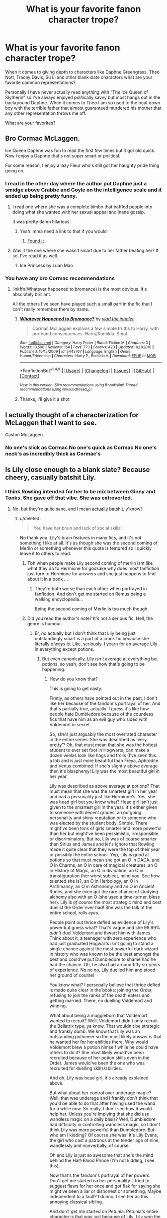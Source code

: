 #+TITLE: What is your favorite fanon character trope?

* What is your favorite fanon character trope?
:PROPERTIES:
:Author: Kingsonne
:Score: 12
:DateUnix: 1508529238.0
:DateShort: 2017-Oct-20
:FlairText: Discussion
:END:
When it comes to giving depth to characters like Daphne Greengrass, Theo Nott, Tracey Davis, Su Li and other blank slate characters what are your favorite common representations?

Personally I have never actually read anything with “The Ice Queen of Slytherin” so I've always enjoyed politically savvy but most hangs out in the background Daphne. When it comes to Theo I am so used to the beat down boy with the terrible father that almost guaranteed murdered his mother that any other representation throws me off.

What are your favorites?


** Bro Cormac McLaggen.

Ice Queen Daphne was fun to read the first few times but it got old quick. Now I enjoy a Daphne that's not super smart or political.

For some reason, I enjoy a lazy Fleur who's still got her haughty pride thing going on.
:PROPERTIES:
:Author: AutumnSouls
:Score: 22
:DateUnix: 1508532670.0
:DateShort: 2017-Oct-21
:END:

*** I read in the other day where the author put Daphne just a smidge above Crabbe and Goyle on the intelligence scale and it ended up being pretty funny.
:PROPERTIES:
:Author: ThellraAK
:Score: 13
:DateUnix: 1508543070.0
:DateShort: 2017-Oct-21
:END:

**** I read one where she was a complete bimbo that baffled people into doing what she wanted with her sexual appeal and inane gossip.

It was pretty damn hilarious.
:PROPERTIES:
:Author: Averant
:Score: 10
:DateUnix: 1508549260.0
:DateShort: 2017-Oct-21
:END:

***** Yeah Imma need a link to that if you would
:PROPERTIES:
:Author: jalkloben
:Score: 3
:DateUnix: 1508592460.0
:DateShort: 2017-Oct-21
:END:

****** [[https://www.fanfiction.net/s/5287437/1/A-Half-Blood-Prince-Indeed][Found it]]
:PROPERTIES:
:Author: Averant
:Score: 3
:DateUnix: 1508606490.0
:DateShort: 2017-Oct-21
:END:


**** Was it the one where she wasn't smart due to her father beating her? If so, I've read it as well.
:PROPERTIES:
:Author: AutumnSouls
:Score: 4
:DateUnix: 1508543926.0
:DateShort: 2017-Oct-21
:END:

***** Ice Princess by Luan Mao
:PROPERTIES:
:Author: moomoogoat
:Score: 1
:DateUnix: 1508614651.0
:DateShort: 2017-Oct-21
:END:


*** You have any bro Cormac recommendations
:PROPERTIES:
:Author: TitansInfantry
:Score: 4
:DateUnix: 1508535741.0
:DateShort: 2017-Oct-21
:END:

**** linkffn(Whatever happened to bromance) is the most obvious. It's absolutely brilliant.

All the others I've seen have played such a small part in the fic that I can't really remember them by name.
:PROPERTIES:
:Author: AutumnSouls
:Score: 9
:DateUnix: 1508536151.0
:DateShort: 2017-Oct-21
:END:

***** [[http://www.fanfiction.net/s/5445767/1/][*/Whatever Happened to Bromance?/*]] by [[https://www.fanfiction.net/u/1401424/vlad-the-inhaler][/vlad the inhaler/]]

#+begin_quote
  Cormac McLaggen explains a few simple truths to Harry, with profound consequences. Harry/Romilda. Smut.
#+end_quote

^{/Site/: [[http://www.fanfiction.net/][fanfiction.net]] *|* /Category/: Harry Potter *|* /Rated/: Fiction M *|* /Chapters/: 3 *|* /Words/: 10,596 *|* /Reviews/: 164 *|* /Favs/: 773 *|* /Follows/: 423 *|* /Updated/: 1/21/2010 *|* /Published/: 10/15/2009 *|* /id/: 5445767 *|* /Language/: English *|* /Genre/: Humor/Friendship *|* /Characters/: Harry P., Romilda V. *|* /Download/: [[http://www.ff2ebook.com/old/ffn-bot/index.php?id=5445767&source=ff&filetype=epub][EPUB]] or [[http://www.ff2ebook.com/old/ffn-bot/index.php?id=5445767&source=ff&filetype=mobi][MOBI]]}

--------------

*FanfictionBot*^{1.4.0} *|* [[[https://github.com/tusing/reddit-ffn-bot/wiki/Usage][Usage]]] | [[[https://github.com/tusing/reddit-ffn-bot/wiki/Changelog][Changelog]]] | [[[https://github.com/tusing/reddit-ffn-bot/issues/][Issues]]] | [[[https://github.com/tusing/reddit-ffn-bot/][GitHub]]] | [[[https://www.reddit.com/message/compose?to=tusing][Contact]]]

^{/New in this version: Slim recommendations using/ ffnbot!slim! /Thread recommendations using/ linksub(thread_id)!}
:PROPERTIES:
:Author: FanfictionBot
:Score: 4
:DateUnix: 1508536169.0
:DateShort: 2017-Oct-21
:END:


***** Thanks, I'll give it a shot
:PROPERTIES:
:Author: TitansInfantry
:Score: 3
:DateUnix: 1508536317.0
:DateShort: 2017-Oct-21
:END:


** I actually thought of a characterization for McLaggen that I want to see.

Gaston McLaggen.
:PROPERTIES:
:Author: Jahoan
:Score: 16
:DateUnix: 1508564684.0
:DateShort: 2017-Oct-21
:END:

*** No one's slick as Cormac No one's quick as Cormac No one's neck's as incredibly thick as Cormac's
:PROPERTIES:
:Author: The_Truthkeeper
:Score: 7
:DateUnix: 1508661042.0
:DateShort: 2017-Oct-22
:END:


** Is Lily close enough to a blank slate? Because cheery, casually batshit Lily.
:PROPERTIES:
:Author: vaiire
:Score: 11
:DateUnix: 1508559187.0
:DateShort: 2017-Oct-21
:END:

*** I think Rowling intended for her to be mix between Ginny and Tonks. She gave off that vibe. She was extroverted.
:PROPERTIES:
:Score: 3
:DateUnix: 1508611996.0
:DateShort: 2017-Oct-21
:END:

**** No, but they're quite sane, and I mean [[https://www.fanfiction.net/s/7796463/1/AntiHyphen][actually batshit,]] y'know?
:PROPERTIES:
:Author: vaiire
:Score: 0
:DateUnix: 1508612356.0
:DateShort: 2017-Oct-21
:END:

***** u/deleted:
#+begin_quote
  'You have her brain and lack of social skills'.
#+end_quote

No thank you. Lily's brain features in many fics, and it's not something I like at all. It's as though she was the second coming of Merlin or something whenever this quote is featured so I quickly leave it to others to read.
:PROPERTIES:
:Score: 0
:DateUnix: 1508614049.0
:DateShort: 2017-Oct-21
:END:

****** Tbh when people make Lily second coming of merlin isnt like what they do to Hermione for godsake why does most fanfiction just turn to Hermione for answers and she just happens to find about it in a book ...
:PROPERTIES:
:Author: kamacho2000
:Score: 1
:DateUnix: 1508683361.0
:DateShort: 2017-Oct-22
:END:

******* They're both worse than each other when portrayed in fanfiction. And don't get me started on Remus being a walking encyclopedia...

Being the second coming of Merlin is too much though.
:PROPERTIES:
:Score: 1
:DateUnix: 1508686386.0
:DateShort: 2017-Oct-22
:END:


****** Did you read the author's note? It's not a serious fic. Hell, the genre is humour.
:PROPERTIES:
:Author: vaiire
:Score: 0
:DateUnix: 1508614220.0
:DateShort: 2017-Oct-21
:END:

******* Er, /no/ actually but I don't think that Lily being just outstandingly smart is a part of a crack fic because she literally /always is/. Like, seriously. I yearn for an average Lily in everything except potions.
:PROPERTIES:
:Score: 0
:DateUnix: 1508614891.0
:DateShort: 2017-Oct-21
:END:

******** But even canonically, Lily /isn't/ average at everything but potions, so yeah, don't see how that's going to be happening.
:PROPERTIES:
:Author: vaiire
:Score: 0
:DateUnix: 1508615869.0
:DateShort: 2017-Oct-21
:END:

********* How do you know that?

This is going to get nasty.

Firstly, as others have pointed out in the past, I don't like her because of the fandom's portrayal of her. And that's partially true, actually. I guess it's like how people hate Dumbledore because of the countless fics that have him as an evil guy who sided with Voldemort in secret.

So, she's just arguably the most overrated character in the entire series. She was described as 'very pretty'? Oh, that must mean that she was the hottest student to ever set foot in Hogwarts, can make a dozen veelas look like hags and trolls (I've seen this...a lot) and is just more beautiful than Freya, Aphrodite and Venus combined. If she's slightly above average then it's blasphemy! Lily was the most beautiful girl in her year.

Lily was described as above average at potions? That must mean that she was the smartest girl in her year and had a personality just like Hermione's. Yes, she was head girl but you know what? Head girl isn't just given to the smartest girl in the year. It's either given to someone with decent grades, an outgoing personality and shiny reputation or to someone who was elected by the student body. Simple. There might've been tons of girls smarter and more powerful than her but might've been pessimistic, irresponsible or discriminatory. But no, Lily was of course smarter than Sirius and James and let's ignore that Rowling made it quite clear that they were the top of their year or possibly the entire school. Yep, Lily is good at potions so that must mean she got an O in DADA, and O in Charms, an O in care of magical creatures, an O in History of Magic, an O in divination, an O in transfiguration (her worst subject, mind you. See how talented she is?, an O in Herbology, an O in Arithmancy, an O in Astronomy and an O in Ancient Runes, and she even got the rare chance of studying alchemy also with an O (she used a time-turner, bless her). Lily is /of course/ the most strategic mind and best duelist the Order ever had! She was the talk of the entire school, /rolls eyes/.

People point out thrice defied as evidence of Lily's power but guess what? That's vague and she 99.99% /didn't/ duel Voldemort and thwart him with James. Think about it, a teenager with zero experience who had just graduated Hogwarts isn't going to stand a single chance against the most powerful dark wizard in history who was known to be the best amongst the best and could've put Dumbledore to shame had he had the chance. Oh, he also had around fifty six years of experience. No no no, Lily duelled him and stood her ground of course!

You know what? I personally believe that thrice defied is made quite clear in the books: joining the Order, refusing to join the ranks of the death eaters and getting married. There, no duelling Voldemort and winning.

What about being a muggleborn that Voldemort wanted to recruit? Well, Voldemort didn't only recruit the Bellatrix type, ya know. That wouldn't be strategic and frankly dumb. We know that Lily was an outstanding potioneer so the most likely answer is that he wanted her for her abilities there. Why would Voldemort brew a potion himself while he could have others to do it? She most likely would've been recruited because of her potion skills even in the Order. James would've been the one who was recruited for duelling skills/abilities.

And oh, Lily was head girl, it's already explained above.

But what about her control over underage magic? Well, that was underage and I frankly don't think that you'd be able to do that after having used the wand for a while now. So really, I don't see how it would help her. Unless you're implying that she did use wandless magic on a daily basis? Well, Dumbledore had difficulty in controlling wandless magic, so I don't think Lily was more powerful than Dumbledore. But who am I kidding? Of course she was! It's Lily Evans, the girl who cast a patronus at the tender age of nine, wandlessly and nonverbally, of course.

Oh and Lily is just so awesome that she's the mind behind the Half-Blood Prince (I'm not kidding, I see this).

Now that's the fandom's portrayal of her powers. Don't get me started on her personality. I tried to suggest flaws for her once and got flak for saying she might've been a liar or dishonest or something. Maybe independent to a fault? I dunno, I see her as this annoying classical sibling.

And don't get me started on Petunia. Petunia's entire character is that way just because of Lily. Lily won the genetic lottery. Beautiful? Check. Smart? Check. Magical? /Check/. She also had a very pleasant personality and lots of friends. Petunia? She was horse-faced, ugly, not particularly intelligent and muggle. Imagine that Hogwarts was real and one of your siblings was magical while you weren't. How would you feel? I honestly feel sorry for Petunia in that aspect. She didn't have multiple friends and she had a very unpleasant personality. But my sympathy ends with her treatment of Harry. Nope, inexcusable but a bit understandable.

Don't get me started on her name! Lilies represent grace, beauty, love, devotion, trust, hope, innocence and purity while Petunias represent bitterness, resentment and anger. That's so unfair! Not just because of the names but Mr and Mrs Evans fawned over Lily a lot and she was clearly the favoured child. Petunia must've felt pretty neglected when it came to Lily. Just having a sibling who's magical and you're not. All the fairytales you must've heard your entire life are suddenly true and you're not part of them. Not cool at all.

Also, Lily has red hair and green eyes: the sign of a witch in the Salem Witch Hunts. Yeah, I think it's pretty obvious that it translates into being the ideal witch or something. Not only does she have the pleasure of having one of the rarest hair-eye combos in the world but it's also a symbol of how unique she was.

I wouldn't be surprised if her pet at Hogwarts was a black cat with green eyes called Hecate or something to just show how she was the idealistic witch even though she was muggleborn. Bonus points if her original patronus was a unicorn (which, given her canon personality, isn't far from the truth. My friend loves to look at this kind of stuff for all characters and pointed it out to me. I would've been happy not knowing that).

Also, she was the only person to stand up to Sirius and James when they attacked Snape. Like that was a school of *one thousand people*. One thousand. Are you telling me that Lily was the only person who was decent in her year or something? It wouldn't have been hard at all if Rowling added that a few people tried to interfere but Lily was the fastest or something. Anything to suggest that she wasn't the perfect person would've been okay by me.

Besides, I really want to know how having flaws would make Lily less selfless or not good enough to sacrifice herself for her child. I mean, Molly, Narcissa, Mrs Crouch, Tonks and even that random woman in DH all had flaws but did that make them less selfless or less magnificent as mothers? /No/, in fact, it made them all the more selfless because they had these flaws. Mrs Crouch is such an overlooked character, Narcissa and underrated one and that one in DH who died for her kids almost forgotten in favour of Lily.

I see it this way: You have two characters, one of them is ever-so-perfect and brave and selfless and literally has nothing wrong with them and the other is selfish, self-righteous, cold and aloft. If the first person sacrificed themselves for someone it wouldn't be that surprising although not at all cowardly or something. Still brave but expected and unremarkable. Nothing to sway you. But if the second one had sacrificed themselves then that would make you surprised and you'd feel something. You'd feel that their sacrifice is braver when you compare the act to the person themselves. It strangely seems to be more remarkable and heroic than the first although both are of course brave. So Lily being the perfect mother who made the perfect sacrifice honestly never swayed me at all. Narcissa'a makes me feel emotion, Molly's love makes me admire her, Mrs Crouch's love is amazing and all these women have flaws. They're human. They're relatable. Lily is 1D, she's almost a symbol instead of a character.

So I think having flaws wouldn't detract from her sacrifice but add more to it. I'd feel something towards her just as James. James was made out to be perfect and stuff and I found him boring but when his flaws were revealed I felt he was at least 2D now. He is now actually relatable and as close as human as you can get. Suddenly his death made me more emotional.

Lily is honestly so perfect and even though she's dead and people don't say bad stuff about dead martyrs to their orphaned kids (see? she /can't/ be perfect. People sugarcoat stuff about dead people) she did need flaws to be a truly remarkable mother like Molly or Narcissa (this doesn't sound right at all. It's as though I',m saying that some mothers are worth more than others or that Lily was a bad person of sorts. I don't know how to say it). I guess for me to feel she was a mother who faced hardships would make me think she's braver when you compare the act to her.

And from what we know about her in canon, I don't think I'd like her as a person even as 3D. She was this manic pixie dream girl and sort of like a mixture between Ginny and Tonks (both of whom are characters I don't hold any real emotion for). She was most likely [[https://www.16personalities.com/esfj-personality][this person]] or [[https://www.16personalities.com/enfp-personality][this one]] and they both stress me out like mad.

I sound really petty and I'm awfully sorry.
:PROPERTIES:
:Score: 0
:DateUnix: 1508615931.0
:DateShort: 2017-Oct-21
:END:

********** I will not lie, I read ¾ of what you wrote.

I have to agree with the Petunia points: I feel bad for Petunia up until she treats Harry like shit. I think it's canon that Lily didn't want the relationship she had with Petunia. And it's definitely canon that they were close before she went to Hogwarts, so Petunia is a bitch but if it was me I might be a bitch too. I probably wouldn't marry Dursley of all people or let my life be miserable because of it. But, I still get Petunia's jealousy.

I must say I read a lot of fics where she's /not/ top of the class in everything but Charms and Potions, which were her two top subjects. Most of the time she's serious about her studies, and yes she does become Head Girl, but she's not normally a goody-too shoes.

There are loads of fics out there like that, but I think that's laziness. People make her Hermione, essentially, and that's not who she is canonically. She has a lot of spirit, and I think a lot of people also make her this Ginny hybrid-- but she was friends with Severus Snape for 5 years. I think her true character is wildly unexplored because we know so little about her. Remus, Sirius, and Snape are the only people who interact with Harry and knew his parents as same-age friends. Remus and Sirius knew his father best, and so we know James' personality a lot better. Snape only divulged that he knew James to Harry for 6 ¾ books, so again, our major impressions of Jily was James. Slughorn knew Lily as a teacher and she was his star pupil. Petunia knew Lily as a sister and she loathed her (though I truly believe Petunia buried her guilt until she truly realised her nephew was possible going to have the same fate as Lily). And Snape only reveals the true memories of Lily as he's dying.

We know very little about her, and so I think your assessment of her is unfair, but I think your assessment of FF authors writing of her is fair. She's not some weird mix of Hermione/Ginny (which I think is more accurate than Ginny/Tonks), she's someone else. And I'm sure JK has a much better idea of who that person is.

If anything in the scenes where we see corporeal Lily, she's quite subdued and her love for Harry is what is so important. Lily could love like only a mother can. She didn't like injustice and bullies (which is why she doesn't like James growing up). She was talented at Charms and Potions (one of which Harry inherits). She loved her sister and lost her. She was smart to a degree. And she was clearly proven to be a good fit for Head Girl, so she was responsible. But that's really all we know.

On the lake scene post-OWLs- one thing that strikes me is that it would have probably been just fifth years by the lake. They'd come out of an exam and that's why they were milling about. James and Sirius also decide to start picking on Snape, who is still Lily's friend. We have no idea if she would have reacted this way had it been anyone else (she was probably sick of them picking on each other) and we have no idea if: 1. There were any other Slytherins about to step in for Snape. 2. Anyone else would have stepped in outside of Slytherin house anyway. Tensions would have been starting to escalate around this time at the very least with the war going on. We already know Snape was hanging out with some eventual-Death Eaters. Not many people would be sympathetic to a Slytherin.

Anywho, enjoyed reading what you had to say!
:PROPERTIES:
:Author: aridnie
:Score: 2
:DateUnix: 1508965002.0
:DateShort: 2017-Oct-26
:END:

*********** I'm glad you enjoyed it! =)

My friend read my 'novel' as she likes to say and she told me it's as though I'm saying Lily was as stupid ass bitch who didnt know how to do anything on her own. I've started wondering if the implications were true but I don't see it and I don't think that's true at all! I think she was talented but not too talented. Like, I think she'd only have one or two 'O's and the rest is 'A's verging on 'E's and 'E's verging on 'A's.

I don't hate Lily in canon. I hate the portrayal of her. That's it. So I see her as this bubbly social butterfly who only truly put hard work in the subjects she likes and naturally excels at. Which is definitely Potions and most likely charms as well because her wand was good for charms.

What I want to know is how she's always the top in charms. Like, she might've had competition in that subject. You know what I mean? Why can't another girl or boy for that matter (Sirius and James? Hello?) be better than her at it? What bugs me is that a lot of people deny that possibility. It's as though it's set in stone or something. She did have hard competition in Potions (Sirius, James, and Snape) and as for charms most likely Sirius for competition at it among unnamed people.

There are fanfictions that have her as only the top at Charms and potions but the overwhelming majority in my opinion are ones who have her as the top of her year. I don't want to mention names but you know what I mean. Leave space for other people. Someone might've been the Prince or Princess of Enchanters and it doesn't have to be Lily. Sirius, James, Remus, Lily's two beat friends, Peter and Snape were not the only ones in that year. There are people we didn't know and they might've been smarter so it's unfair to make Lily the prettiest,, smartest, most powerful and talented, etc. while the others are just names. For all we might know they might've been competing with Sirius and James for the top spot.

To make my point clearer you have Lily's two best friends (let's assume that they're Alice and Marlene as nearly everyone likes to make). Given the little information we know about Alice in canon and how old she would've been had she been with Lily until she was an Aurora then she would've been much much /much/ smarter than Lily. But you typically have Lily's two best friends: the smart one (who's not smarter than Lily) and the dumb one (who needs up with Sirius. Let's call her Marlene McKinnon).

As for her personality, I based it off the beginning of /The Prince's Tale/ and Slughorn's descriptions of her, which were: cheeky, very funny, very brave, bright, vivacious. Cheeky, funny and vivacious made me immediately think of Ginny and Tonks, not Hermione. There's more than enough evidence that she wasn't like Hermione or Annabeth Chase as another example. People who make her like Hermione just so I can like her strike me as very lazy because smart muggleborn doesn't /not/ equal Hermione.

I see her as not the studious, bookish bookworm and know-it-all Lily in fanon but I think she extroverted and hippie (she /did/ live in the 1970s after all) who'd much rather party and hang out with friends than read a book. Carefree and chill. A daredevil who'd rather live in the moment but also stealthy, a smooth liar and sort of manipulative.

So she strikes me as ENFP (I said that this personality gets on my nerves but my best friend is that and she does get on my nerves).

Another factor is how Sirius and James were always described as the very top of their year (and possibly the entire school) but people reduce them to nothing but flirtatious assholes who couldn't tell left from right without Remus by their side to guide them. Like, Remus was bookish but bookish does not immediately mean the smartest. My two friends are the top of the class and the bookish one isn't the smartest. So wiping off Sirius and James's talent just to make Lily the top and seem smarter and more talented and powerful is going to set me off in a fury.

Many people hate Slytherin (Harry) but Harry would've stepped in for a Slytherin even if he doesn't like him because he hates the entire house in general. It's called decency. Unless what Mulciber did to Mary Macdonald was too extreme that it immediately made Snape and Avery ridiculously unpopular.

I don't see how I was unfair to Lily in canon? Can you please elaborate? It's not like being recruited for potions is a bad thing because killing someone with poison in their cup is much neater than stabbing them in the back. And the thrice defied, well, I looked at the events in canon and found them right under my nose and it's not like I said that James duelled Voldemort and won while Lily stood drooling on the sidelines. Because how could two newly graduated seventh years stand a chance against the most powerful dark wizard in history? /Dumbledore/ could barely hold him off. And Head girl, well, it's /not/ just given to good grades.

I'm sorry if I was rude.
:PROPERTIES:
:Score: 1
:DateUnix: 1509017311.0
:DateShort: 2017-Oct-26
:END:

************ Hey no! You weren't rude at all. Sorry, I think maybe I was getting messed up a bit in my response to be honest (it really was a novel length response!).

I do have to say that I think people's opinions of characters gets warped because of FF (/cough/cough* Ron Weasley /cough/) so that was partly what my argument was.

I 100% agree with you. My impression of Lily is exactly what you said from canon: she was funny, brave, bright in both ways. We do know she was very gifted in potions, unless it was all down to Severus helping her (which we have no idea and she probably stayed brilliant at it after they stopped being friends). The Charms brilliance comes from the goldfish story, if I'm not mistaken. She gave Slughorn a goldfish at some point before she graduated and when she died it had vanished. Now that I'm retelling it, was it only in the movies? Also edit: wouldn't that have been Transfiguration? Huh... I need to figure out where this Charms myth comes from. /end edit It really moved me and I've always thought of it as canon.

But that doesn't even mean to me that she was top in that class anyway. We really understand her as a gifted student, first through Remus and then through Slughorn. She was Slughorn's favorite student, potentially of all time. Which, I also think says a lot about her character-- what kind of student is going to be Slughorn's favorite? A demur muggle-born bookworm? I don't think so! A powerful, vivacious, personality-full, charming girl? Yes, I think so. So I agree, I think her true personality was a lot more like Ginny (throwing Tonks in the mix too... I find Tonks a bit too much in one direction with her cheer) than the Hermione comparisons. Which, is what I was trying to say when I said she tends to be molded into people's minds as Ginny/Hermione. That is what I find exceptionally lazy and turns me off of a lot of Marauder fics. Why is she so damn like Hermione so often? Bossy, bookworm, with a less friendly dynamic with the Marauders than Hermione had with Fred/George. She's definitely not this goody-good "enchantress" as you say people like to laud her as. And why does there even have to be so much black and white with Hogwarts on who is top of the class anyway? More than one person can get an O or an EE on their OWLs! She can get two O's, maybe an EE with Charms or not. And the rest be a mix of EE's and A's. It's so frustrating how perfect characters need to be revered as! So no debate there.

James and Sirius were tops in the class in pretty much everything, this is canon. They were brilliant wizards and nothing fans can do to take that away. Sometimes I think it's easier for people to compare them to Fred and George, who were "wasting" their talents in some way. But, the talent they show-off is less overall. What Fred and George really seem to possess is a lot of talent in /potions/ which I can talk about how had Snape not been potion master, perhaps they would have honed those talents for hours. But, James and Sirius are regarded as truly brilliant wizards. Even after years in Azkaban (perhaps this isn't the best example, because she was too), Sirius was able to duel Bellatrix and the DEs at the Ministry with extreme competence. And Bellatrix and co. were a) shooting to kill and b) had been broken out of Azkaban and were probably training somewhere - unlike Sirius who would want to take down his opponent and also was locked up in caves/Grimauld Place for the two-three years he'd been free. So, again- no disagreement. James and Sirius are massively underlooked wizards in most FF. And Lily's (and Remus's) talents tend to get inflated by taking away some of theirs.

I'm shady on the whole thrice-defied thing. I think it can be a very general rule- you needed a couple that was on the side of Dumbledore (so preferably Order) and who was having a child at the end of July. That's literally Neville and Harry- that's it. Not many couples in the OotP at this time, I'd presume, and even fewer who were young and having babies at a time like this. We know what Voldemort's decision in choosing Lily and James was- their son would be a half-blood just like him. And there's little evidence to suggest he wasn't just going to kill Neville afterwards (clearly Bellatrix and co. knew about them and attacked them post-Halloween). He targeted the Potters for sure more openly, but knowing Voldemort, he probably would 'kill the spare' just in case. So I definitely don't follow any BS that somehow Lily or James for that matter somehow fought or even rejected Voldemort's advances.

So the one canon bit, I guess I disagree with you about: I think I was trying to say why her sticking up for Snape post-exams, was less about her being a righteous good person over everyone else and way more to do with Slytherin's rep/war tensions/Snape's general unfriendliness and the fact that Lily was still friends with him so she was probably the first person who did anything on instinct. (Literally the whole series is in HP's POV... there could've been a mob coming to save Snape and we wouldn't have known). I have never seen it about her being this incredibly moral defender- she was just protecting her friend against people who did /canonically/ bully him. I mean, what, a few weeks later didn't Sirius send Snape to the Whomping Willow? So that never proved that's how she always acted or that she was a goody-goody like everyone else portrays her as. We have no idea if that's how she always treated James or that's how Snape and the Marauders always interacted. Heck, we know Snape pulled a lot of shit on them as well. And it was known that Snape was hanging out with potential Death Eaters- it was common knowledge. Nobody but McGonagall stopped Moody from bouncing Malfoy all over the courtyard! He wasn't even a proven Death Eaters son yet! So it's not surprising to me that's how the student body reacted- whereas Lily would never want to see her friend humiliated like that. That's just a friend thing to me... not a hello look I'm Lily Evans the Righteous Warrior!

I'm not sure why I thought you were being unfair to canon Lily, maybe I thought you just didn't like her because of how she comes off in FF? Not sure! I agree about Head Girl and all that stuff. Honestly, don't disagree with you on anything to be fair! I think this response is a lot clearer than the last one to me (I'm also now reading it on my computer instead of my phone!) Hope everything is coming across as friendly as I mean it :)
:PROPERTIES:
:Author: aridnie
:Score: 2
:DateUnix: 1509030843.0
:DateShort: 2017-Oct-26
:END:

************* People's perceptions of characters do get messed up because of fan fiction, sadly. I, for one, ADORE Ron Weasley and Albus Dumbledore but the number of fanfictions that bash them is ridiculous. At first know /why/ you actually hate the character and bash them for their canon personality and not the personality you gave them. I actually made an entire post about Ron bashing. He's one of my favourites and it's such a shame he's so misunderstood! =(

I too never understand how Hermione!Lily is supposed to be Slughorn's favourite student as you said. She was so bubbly and full of life. Like this ball of sunshine that gets noticed whenever she enters a room because of her smile or laugh. She strikes me as eccentric too and the type that forbids you to step on flowers because 'You'll hurt their feelings!'. These people do get on my nerves but they're the bed of friends, honestly. Snape may have helped her at potions (but ONLY at the beginning of first year!). I have this head canon that he helped her slightly at first but then she quickly picked up and became better than him at potions. I always thought people loved her and got so teary-eyed when thinking of her is that because she was this happy ball of sun chine like Tonks and her life was just snuffed out of her. I'd

The fish thing was in the movies but I honestly don't count movies as canon since I never liked them that much. I think it's Transfiguration, not charms like you said. But the tale made me tear up! Her wand was good for charms Ollivander said so that might've been a hint of her special subjects. Although I don't believe that having a wand good for something automatically means that you're good at it. I always thought that when a wand is good for a particular subject that means that you're not particularly good at it and your wand - who's supposed to be your friend by now - helps you. It seems cuter in my eyes.

You know, I never gave much thought to Fred and George (both of whom are still alive, by the way!) so thanks for pointing out their expertise at potions. It fits! I honestly think that Fred and George had it right: Use your talents for something you think is worthwhile! That's better and you much more fun out of it and as Hermione pointed out, they used some extremely advanced magic. I honestly love Fred and George along with Sirius and James.

Sirius! I spend the majority of my time fangirling over him (and Fin nick Odair). He's my favourite character and I don't think he was whiny or anything like that. Sort of why I don't like the Wolfstar ship - he's always a whiny boy who can't read without Remus by his side and the ship is always happy and fluffy because people gloss over Sirius and Remus's canon personalities and relationships. It was much more than that if it was canon (which I find unlikely). I'll defend Sirius until there's nothing left to defend. I agree with you 110% on Lily and Remus's powers getting inflated, come to think of it.

I guess I overthought SWM's events. You're right, I guess.

=D
:PROPERTIES:
:Score: 1
:DateUnix: 1509183114.0
:DateShort: 2017-Oct-28
:END:


********** Okay, I'll go through your points one by one, if you insist.

On appearances -- every even slightly canonically mildly attractive girl has been described as the most beautiful girl here, there, or anywhere in fanon. Take Hermione, Pansy, and Daphne as examples. In canon? Hermione's bucktoothed, frizzy-haired, and all that rot, but in fanon, she's a shining goddess. Pansy is utterly gorgeous in fanon, despite canonically being pug-nosed & etc. Daphne, who's basically a blank slate, is the hottest ice queen ever of Slytherin. It's not just Lily.

Okay, but no, there's no way that personality's the defining trait, because -- well, Percy Weasley, really? You think he's not pessimistic and doesn't judge pretty damn hard? So there's no outgoing personality there, and he's not well-liked by students, so a mediocre reputation. And then there's James Potter -- sure, he could have matured later on, but irresponsible? Yep. Discriminatory? Yep. Probably pretty damn smart? Yep, so he's the head boy.

I doubt there's anything like elections -- you can't make them inter-house, because that would be unfair, but you can't do them throughout the whole school, because you'd never ever end up with a Gryffindor or Slytherin head girl or boy (neither house would vote for the other with canon's house grudges), and Hufflepuff is laughed at so probably not them either, so you'd just wind up with Ravenclaw head girls and head boys. Just loads and loads of Ravenclaws.

So yeah, is Lily going to get a bunch of Os? Yeah. Is she going to get all Os? Maybe not -- I still think she'd get quite a bit -- but fanon exaggerates everything, so once again -- this /isn't a Lily-specific problem/.

Thrice defied actually /is/ evidence of her power. Otherwise, how many petty things do you think other people have done that would have defied Voldemort? Say you're a healer at St. Mungos, and you keep on healing his victims. You've saved 3 of them. Congratulations -- now you've defied him 3 times!

So does indirect defiance count? No, I really don't think indirect defiance to that extent -- joining the Order, refusing to join, & getting married -- counts. Loads of people joined the Order. So they'd probably have to actually fight it out with him.

Briefly, I'm going to go over the name thing. Plenty of Rowling's names are like that. Sirius Black is named after the dog star, and he's loyal to a fault -- he spends years in a hellish prison because of a mistake, and when he's back, he still just wants the best for Harry. Dumbledore makes a mistake, doesn't bother to give him a trial because war, and he still joins the Order after he's out. Remus Lupin is a werewolf, and his name is almost literally wolf wolf. His parents couldn't have predicted that he'd be bitten, could they? When Hogwarts is invaded, Pansy is a pansy, and tries to give up Harry. Tom Riddle is a bit of a riddle -- we know he's evil, but then most people don't, and it takes a bit to figure out who Voldemort really is. He wants to be immortal, so his chosen name is 'flight from death'.

I really think you're trying to downplay Lily a bit too hard. I'll reply again with the points I haven't gone through later, since I'm multitasking.
:PROPERTIES:
:Author: vaiire
:Score: 2
:DateUnix: 1508619178.0
:DateShort: 2017-Oct-22
:END:

*********** I really feel hat when it comes to Lily in the fandom that it's a very soft topic. As I said, and that's my opinion, I feel she's overrated. Thrice defied /is/ vague and never specified. Even Rowling herself said that she coubts defying as arresting one of his henchmen and I did point out the thrice defied in canon and I don't know how to make it any clearer than that.

When it comes to looks I agree that almost every female is described as too pretty than in canon but forgive me when I say that Lily is a bit too overrated when she's the prettiest, smartest, kindest, mos skilled and talented and the most perfect girl in her year. That's too much. Why can't other girls be smarter than her? Why can't other girls be more skilled or talented? Why can't others be prettier? Really, no reason other than to glorify Lily more than she is already glorified in canon.

I only compared the etymology of her name to Petunia's. I would have had no problem if her sister at least was a decent person like Lily.

As for the Head position, I should have said being discriminatory against muggleborn s and half bloods and the such. The 'classical' Slytherin (ugh). We don't actually know if Percy was popular amongst the students of his year since we only see him through Harry's biased eyes. He did have good leadership abilities and could be very charming when he wanted to. We judge Percy because of him leaving his family in the alter books but he doesn't seem like a pessimist. I bit too strict, yes but not a pessimist.

Lily's grades strike me as a bit like Harry's except switch the O to potions and the E to DADA. Granted, they're just opinions and interpretations and that's how /I/ interpret it.

When it comes to the prophecy I think a lot of couples defied him thrice and that was the difficult part to figure out in the prophecy had being born at the end of July not been mentioned.

I don't think I'm downplaying her too much because there's no real evidence that she was the smartest in her year or smarter than Sirius and James for that matter. I guess what bothers me is how Sirius and James get downplayed in /favor of Lily/ while there's no evidence that she was better than them at anything.
:PROPERTIES:
:Score: 0
:DateUnix: 1508673221.0
:DateShort: 2017-Oct-22
:END:

************ Why would Lily's grades be like Harry's? Lily grew up the favoured child in a (decently healthy) household, and was probably encouraged to work hard by her parents. Yes, innate intelligence, personality, and your own determination matters, but you can't say growing environment has no effect on academic success; remember that Hermione, while very driven and all that, probably had at least some parental pressure in regards to working hard, because her parents were dentists. Different environments will breed different study habits.

Harry, on the other hand, grew up neglected or abused, depending on your standards, and definitely deprived of food; the Dursleys coddled Dudley and probably wouldn't care about nurturing him in academics. He was basically pushed down and told that he was a freak, all the time, and nobody ever helped him. He couldn't even really help himself out of the situation, because Dumbledore put him there, and Figg didn't really care. Does that seem like a healthy environment that would encourage learning? Even when he gets to Hogwarts, he befriends Ron first, who is patently lazy, so he has no real need or want to excel. We only see him doing good in defense because he needs it to survive, but really, if he didn't need to defend himself from disasters every year, he probably wouldn't have bothered so much (I mean, Harry is just about never proactive, unless he's actually forced to be so). So yeah, comparing a kid from an abusive household to someone from a healthy, normal household isn't exactly fair.

Like I said, it Petunia is named Petunia because she's a petty, awful character. That's it. Because Lily is nice, her name is Lily; because Petunia isn't, her name is Petunia. Because Sirius is loyal and a good friend, his name is Sirius; because Remus Lupin is a werewolf, his name is 'wolf wolf'. You can't say that you don't see the trend.

Once again, thrice defied is vague, but then tell me how St. Mungos healers aren't all prophecy targets if it's that sort of vague defiance. You can't explain that away. If Voldemort tried to kill someone, and they even tried -- not necessarily succeeded at it -- to save that person, then they would be defying Voldemort's wishes.

#+begin_quote
  I say that Lily is a bit too overrated when she's the prettiest, smartest, kindest, mos skilled and talented and the most perfect girl in her year.
#+end_quote

And as I said, that sort of wank has been done over every character. Hermione is beautiful, omniscient, and super skilled and powerful and helps everyone. Daphne is cold, but it's fine 'cos she's hot, and she's super kind when you get close to her and also smart and pretty and skilled and secretly the best witch of Slytherin (and Hogwarts, she just doesn't want to show it). Etc., etc., etc.

If Percy was so memorable, Crouch wouldn't have kept calling him Weatherby. And on discrimination -- who knows? Wouldn't it actually be more /likely/ (at least pre-Dumbledore for Headmaster) that a headboy/girl would favour purebloods, because they hold most of the power in society? Until Dumbledore, I doubt anyone cared all too much.

And is hatred against certain houses not still discrimination? If Head Boy is supposed to be going to an outstanding student that is generally good, etc., then I don't see how James Potter -- bully that probably got loads of detentions, guy with decently violent pranks, and all that rot -- would have gotten it. So tell me -- how are you going to justify /James Potter/ as /Head Boy/, other than pure Gryffindor favouritism, if it's not just grades-based?

Anyway, if you want to talk about judging through biased eyes, what about the fact that we get a lot of info on Lily via Snape (who is utterly possessed with her), or people that liked her and are therefore willing to paint a prettier portrait of her, especially when talking to a poor orphan boy that is also a national hero?
:PROPERTIES:
:Author: vaiire
:Score: 2
:DateUnix: 1508700162.0
:DateShort: 2017-Oct-22
:END:

************* Oh my god, thrice defied is still vague and /yes/, the healers at St Mungo's /would've/ been counted as thrice defied had that little extra detail about Harry and Neville not been mentioned. My point is that Lily is an overrated character.

You don't see why Lily would have the same grades as Harry? Well, you remember in the first book when Harry said that he used to get full marks/nearly full marks but Vernon and Petunia /forced him to bring lower than Dudley/, right? The common misconception about Harry being stupid is annoying and his portrayal in fanfiction as this super intelligent guy is frustrating. Harry was smart but he was just reckless.

Most of his grades were 'E's. Tell me that /that/ isn't above average. /It is/. Think about it, Harry had lots of pressure on his head: the DA, occlumency, the visions from Voldemort, Umbridge herself and OWLs. But he still did get mostly E's and an O. Just because Hermione gets 'O's n every single subject except one doesn't mean that Harry is stupid. He's just overshadowed. Every person should know this by now, Hermione was a special case. She spends her free time either knitting or studying.

I should've said that discrimination as in the real world one: like racial or religious or blood supremacy. Not the sllybhouse rivalries. We know that James was extremely popular, cool and loved by almost all. We only have Lily's word that he was a bully an I think his relationship with Snape was more of a rivalry since he used levicorpus on Snape and where would he have learned it had Snape not used it on him? Please.

Percy /was/ memorable. The problem is with Crouch himself. He was the head of a department and arrogant. Really, put yourself in Crouch's shoes. He's an arrogant man with lots of pressure on his head so any new employee he's going to dismiss because oh he's just sooooooo important. Ugh.

I do know the etymology of the names, thank you very much. I said in my ploriginal post that Petunia's character is just a product of Lily being the classical younger sibling that is just oh-so-perfect. I /do/ notice the patterns. There's also Fenrir Greyback, Narcissa (do you see me complaining about her name? No), McGonagall, Hagrid, Regulus, Bellatrix, Dumbledore and Trelawney among countless others. My complaint is that Petunia could've been so much more but she wasn't.

I already said that I do know about that sort of stuff being applied to nearly every character (except poor Ron 😢) but Lily is just a bit too much. Being the second coming of Merlin and the best at everything. She doesn't even have rivals! At least Hermione, Daphne and Susan do sometimes have competition in class but really, Lily doesn't. That's what a I don't like: she doesn't have rivalry and *Sirius and James are reduced to idiots who can't tell left from right just so that Lily could seem smarter, etc.* I should also probably say that I read Marauder era fanfiction more than the era of the Harry.

Your last point, again I already mentioned it before. She's being seen through rose colored glasses and everyone will exaggerate everything about her. That's why I think she's overrated.
:PROPERTIES:
:Score: 1
:DateUnix: 1508701715.0
:DateShort: 2017-Oct-22
:END:

************** Is it that hard to imagine that a healer (or a former healer) could be pregnant at that time? It doesn't even specifically mention Neville or Harry. It could be /anyone/ defying him that had a son around that time. "Born as the seventh month dies" doesn't even have to be the last day; it's so vague it could just mean near the end of July. Well, anyway.

Look, did I say anywhere that Harry is stupid? I said that Harry is /unmotivated/, which is different. Smart kids can be unmotivated. Some parents make their kids work harder than others -- and sometimes it fails, but when it succeeds, they have a better work ethic. If Harry grows up learning to hide his academic talents, and then just coasts along on what he has and doesn't actually /apply/ himself, he's not going to get as good as he could. It's like an 80-90% versus a 90-100%, to compare it to our grading systems; sure, you can coast by and get 80s, but if you apply yourself like Hermione, you can get 90s-100s (Os). But /Harry doesn't have/ any chance at an ingrained work ethic for that sort of thing, so he coasts along. Hermione's parents are dentists, and medicine isn't exactly easy, so she would probably have been pressured to work harder and get better marks. Lily grows up in a healthy family, and healthy families generally encourage their kids to succeed -- how? Well, normally, by /hard work./

So maybe Hermione would naturally have gotten 90s, but now she's getting 95s and 100s, and maybe Lily would have naturally gotten 80s, but now she's getting /higher marks/ because she was probably taught to at least do /some work/ in school, by her /healthy, loving family/. Harry? Harry's got no healthy, loving, living family to push him to any sort of success. We see him doing a bunch of his homework last minute, we see him asking Hermione for help all the time, we rarely see him visiting the library to actually study. Harry's coasting by with 80s, because sure, he's smart, but just because he's smart, it doesn't mean he's applying himself.

#+begin_quote
  We know that James was extremely popular, cool and loved by almost all.
#+end_quote

So basically, James is perfect, because bullying isn't a real-world issue and should definitely be ignored? Yeah, okay, tell me another one. You said you acknowledged his flaws, but where's this acknowledgement now? Nowhere. Because bullying is just a school issue, and bullying in school definitely has no consequences later on life (on both the bully and the people they bully). And if you want to doubt Lily's word on him being a bully, where are you pulling this 'extremely popular, cool, and loved by almost all' from? Huuuh.

#+begin_quote
  My complaint is that Petunia could've been so much more but she wasn't.
#+end_quote

And the other characters were? Most of the characters had names that at least somewhat fit their personalities, behaviour, etc. How could she have been so much more when she was predestined? Go @ Rowling angrily for her naming patterns if you want to love Petunia so much.

If you think Hermione-Sue fanfiction has Hermione with competition in class -- or in anything -- you're sorely wrong. Same with the other girls you mentioned.
:PROPERTIES:
:Author: vaiire
:Score: 1
:DateUnix: 1508704237.0
:DateShort: 2017-Oct-23
:END:

*************** Hadn't James supposedly /matured/? Don't his good qualities now /outweigh/ his bad ones? Dumbledore was a wise man, that's apparent. Yes, he /was/ a cruel bully who was just slightly better than Draco Malfoys /at best/. While there are things to admire about Sirius there aren't to admire about /dear James/. I only think that his relationship with Snape was a rivalry and he /did/ bully people like Bertram Aubrey.

I never said that James is perfect. Never. He's far from that. He was highly flawed but he also had good qualities, you can't possibly deny that! He became an animagus for his werewolf friend starting at the age of twelve for god's sake! He befriended three outcasts at school! Dumbledore saw the potential in him just as he saw potential in the /completely and utterly angelic Snape/.

I'm not going to go on a rampage because of Petunia. I don't like her and I'm /not/ going to start a war on social media because a character isn't gay, white, decent, etc. That's the stuff of nitwits who don't know how to enjoy stuff and just want to have their wishes fulfilled. I think this is over now, no?

Those Hermione Sue fics are /not/ what I was talking about. I was talking about her having competition in class in fleshed out and readable fanfictions while even in popular and decent Marauder era fics Lily still doesn't have any competition whatsoever.

As for Lily I think we'll just have to agree to disagree. My point is that she wasn't the best of her year and that's what I believe. We all differ at the end of the day and will never have the exact views and opinions. Just like people go on a rampage about Hermione and Daphne doesn't doesn't mean that others who read different fanfictions don't hold the same opinions about different characters. I see Lily as an average girl but slightly more bubbly and cheerful which makes her stand out and become memorable. Her heart is her defining trait, not her intelligence or outstanding abilities, etc.
:PROPERTIES:
:Score: 0
:DateUnix: 1508705357.0
:DateShort: 2017-Oct-23
:END:

**************** You think Lily is too OP because she can cast a patronus, but ignore the fact that James and his mates dipped into fairly rare magic at 12?

And sure, James can mature, but is a person who's shown great prejudice against certain houses and lots of bullying tendencies, even if they've been shown to mature, really a normal top choice for a personality-based position? Surely there was some kind Hufflepuff or helpful Ravenclaw that would have been better suited than him?

By the way, I never said that Snape was completely and utterly angelic. He's an ass, but just because he's an ass, that doesn't make James not a bully.

Well, anyway.

Yeah, whatever, that's fine.
:PROPERTIES:
:Author: vaiire
:Score: 0
:DateUnix: 1508707083.0
:DateShort: 2017-Oct-23
:END:

***************** Why do you like to twist around my words? I don't think she's OP in canon, I think she's just unbelievably and ridiculously OP in fanfiction. Dumbledore, Snape, Voldemort, Hermione, Sirius and Kingsley are all OP but do you see me tarnishing them? No. I would tarnish it if Dumbledore's powers are being reduced or Sirius's are being completely wiped out or if Hermione is now the reincarnation of a goddess or if Remus and Snape were the most powerful wizards in the world in secret.

I never said that you said Snape was an angel. My point was that Dumbledore forgave even the worst of people and gave them second chances so why /not/ James? Besides, like I said, James was a bully but he was also very popular so maybe that nice Hufflepuff or Ravenclaw was just irresponsible or couldn't handle the job. But I'll tell you a secret, I never believed that Lily or James /both/ were ever head boy or girl. I think Hagrid was just trying to make Harry think the highest of his parents because he never heard anything but bad stuff about them for the past eleven years of his life.

Someone's past does matter but what matters most is the person they grow up to be. It's all a part of his past that shouldn't be forgotten nor forgiven but he deserves a second chance just like Snape did.

Look, I feel like we're fighting like cats over literally nothing and I don't like the tone I'm taking. I'm sorry.
:PROPERTIES:
:Score: 1
:DateUnix: 1508758974.0
:DateShort: 2017-Oct-23
:END:

****************** Yeah, sorry for any rudeness as well (and the late reply). Let's just drop it, aight?
:PROPERTIES:
:Author: vaiire
:Score: 1
:DateUnix: 1509250958.0
:DateShort: 2017-Oct-29
:END:

******************* It's okay. I say we drop it as well. It gets pretty exhausting after a while. It was fun though! =)
:PROPERTIES:
:Score: 1
:DateUnix: 1509280711.0
:DateShort: 2017-Oct-29
:END:

******************** haha, yeah, it was pretty entertaining while it lasted. cheers, man. c:
:PROPERTIES:
:Author: vaiire
:Score: 1
:DateUnix: 1509296902.0
:DateShort: 2017-Oct-29
:END:


** I like to see Astoria Greengrass, Dean Thomas, and Susan Bones getting more involved. ‘Ice Queen' Daphne Greengrass is getting repetitive and boring.

Furthermore, I like some not-so-good canon characters improved, among them Petunia and Lockhart.
:PROPERTIES:
:Author: InquisitorCOC
:Score: 9
:DateUnix: 1508530709.0
:DateShort: 2017-Oct-20
:END:

*** I feel like in a lot of fics involving Susan she still comes across as fairly two dimensional and often just a way for Harry to get in contact with Amelia. I honestly can't think of any stories I've read with a memorable Susan. She is just part of the Susan, Hanna my package with Amelia accessory.

I've seen a lot of bubbly Astoria to counter the Ice Queen sister as well as an Astoria that is darker than Daphne. I think both work pretty well but that she hasn't really been established in fandom the way Daphne and other have. Which is either good or bad depending on who you talk to.
:PROPERTIES:
:Author: Kingsonne
:Score: 6
:DateUnix: 1508531054.0
:DateShort: 2017-Oct-20
:END:


** I've seen some interesting fictions on Blaise Zabini, ones that genuinely made me laugh. Also, Antonin Dolohov, Evan Rosier, and Zacharias Smith. But all time favorite is still Blaise as the smooth, Italian flirt.
:PROPERTIES:
:Score: 9
:DateUnix: 1508530615.0
:DateShort: 2017-Oct-20
:END:

*** Smooth Italian flirt Blaise is best Blaise. The only common characterization I can remember for Zacharias Smith is huge asshole. It must have stuck because that's how I always view him. I don't think I've ever seen much in way of characterization for Dolohov and Rosier other than evil death eaters.
:PROPERTIES:
:Author: Kingsonne
:Score: 10
:DateUnix: 1508530761.0
:DateShort: 2017-Oct-20
:END:

**** Dolohov is the obscure curse dude while rosier is like the Riddler
:PROPERTIES:
:Author: Zerokun11
:Score: 7
:DateUnix: 1508539780.0
:DateShort: 2017-Oct-21
:END:

***** Interesting. I'll have to keep an eye out for them used that way in the future.
:PROPERTIES:
:Author: Kingsonne
:Score: 2
:DateUnix: 1508539898.0
:DateShort: 2017-Oct-21
:END:

****** Dolohov and Hermione reverse engineer each other's spells in linkffn(lady Archimedes)
:PROPERTIES:
:Score: 2
:DateUnix: 1508542896.0
:DateShort: 2017-Oct-21
:END:

******* [[http://www.fanfiction.net/s/11463030/1/][*/Lady Archimedes/*]] by [[https://www.fanfiction.net/u/5339762/White-Squirrel][/White Squirrel/]]

#+begin_quote
  Sequel to The Arithmancer. Years 5-7. Armed with a N.E.W.T. in Arithmancy after Voldemort's return, Hermione takes spellcrafting to new heights and must push the bounds of magic itself to help Harry defeat his enemy once and for all.
#+end_quote

^{/Site/: [[http://www.fanfiction.net/][fanfiction.net]] *|* /Category/: Harry Potter *|* /Rated/: Fiction T *|* /Chapters/: 60 *|* /Words/: 419,422 *|* /Reviews/: 3,628 *|* /Favs/: 2,855 *|* /Follows/: 3,989 *|* /Updated/: 10/14 *|* /Published/: 8/22/2015 *|* /id/: 11463030 *|* /Language/: English *|* /Characters/: Harry P., Hermione G., George W., Ginny W. *|* /Download/: [[http://www.ff2ebook.com/old/ffn-bot/index.php?id=11463030&source=ff&filetype=epub][EPUB]] or [[http://www.ff2ebook.com/old/ffn-bot/index.php?id=11463030&source=ff&filetype=mobi][MOBI]]}

--------------

*FanfictionBot*^{1.4.0} *|* [[[https://github.com/tusing/reddit-ffn-bot/wiki/Usage][Usage]]] | [[[https://github.com/tusing/reddit-ffn-bot/wiki/Changelog][Changelog]]] | [[[https://github.com/tusing/reddit-ffn-bot/issues/][Issues]]] | [[[https://github.com/tusing/reddit-ffn-bot/][GitHub]]] | [[[https://www.reddit.com/message/compose?to=tusing][Contact]]]

^{/New in this version: Slim recommendations using/ ffnbot!slim! /Thread recommendations using/ linksub(thread_id)!}
:PROPERTIES:
:Author: FanfictionBot
:Score: 1
:DateUnix: 1508542933.0
:DateShort: 2017-Oct-21
:END:


******* What I thought rookwood reverse engineered her curses... Did she even use or reverse engineer any of Dolohov's curses? I thought they just dueled lol
:PROPERTIES:
:Author: lightningowl15
:Score: 1
:DateUnix: 1508645424.0
:DateShort: 2017-Oct-22
:END:


*** It just dawned on me that Ice Queen Daphne took over the role female Blaise used to fill before we found out he was a he.
:PROPERTIES:
:Author: lilapense
:Score: 2
:DateUnix: 1508609003.0
:DateShort: 2017-Oct-21
:END:


** Lucius Malfoy having a prized flock of peacocks.
:PROPERTIES:
:Author: El_Hunters
:Score: 8
:DateUnix: 1508592017.0
:DateShort: 2017-Oct-21
:END:


** Marcus Flint as basically a more ruthless Oliver. I've read my fair share of Slytherin!Harry fic, and it's actually a bit disappointing when fics don't use him.
:PROPERTIES:
:Author: lilapense
:Score: 5
:DateUnix: 1508601292.0
:DateShort: 2017-Oct-21
:END:

*** I read a fic once where Harry pointed out that Flint was supposed to have graduated the previous year, and asked if he had failed his seventh year. Flint responded that no, he had graduated, he just came back to school for the express purpose of playing quidditch, and that Harry was the only one to notice.
:PROPERTIES:
:Author: Aoloach
:Score: 3
:DateUnix: 1508606557.0
:DateShort: 2017-Oct-21
:END:

**** I love this! The default is usually that he intentionally failed a year so he could have one last shot at the cup (which didn't work out too well for him in the end), but people somehow not noticing that a graduated student is hanging around to play quidditch somehow just fits the wizarding world.
:PROPERTIES:
:Author: lilapense
:Score: 2
:DateUnix: 1508608670.0
:DateShort: 2017-Oct-21
:END:


** I don't feel very strongly on Daphne and Theodore, though something feels off if the former is depicted as Malfoy-level Death-Eater material. On Tracey Davis, I love /HPMOR/'s hilarious portrayal of her as the superposition of an average teenage girl with the (childish) ambition to become a Dark Lady.
:PROPERTIES:
:Author: Achille-Talon
:Score: 5
:DateUnix: 1508536633.0
:DateShort: 2017-Oct-21
:END:


** Who is Su Li? I never heard of that character before.
:PROPERTIES:
:Author: emong757
:Score: 3
:DateUnix: 1508542966.0
:DateShort: 2017-Oct-21
:END:

*** As far as I remember, she was a Ravenclaw student in the same year as Harry etc., who also didn't appear in any meaningful way. One of those names that popped up whenever they read out lists, like for the exams/hat.
:PROPERTIES:
:Author: SnootTheDoot
:Score: 2
:DateUnix: 1508575065.0
:DateShort: 2017-Oct-21
:END:


** Tsundere Pansy. It seems a natural extension of her Super Bitch mode that fanon always seems to write her in.

But then, I'm a Parry shipper, so I'm biased.
:PROPERTIES:
:Author: Averant
:Score: 3
:DateUnix: 1508607317.0
:DateShort: 2017-Oct-21
:END:


** Su Li as a very quiet, reticent character, regardless of /why/ she is that way.

I read a fic many years ago which depicted her as nearly mute to a trauma in her past, and I guess the image kind of stuck. Unfortunately, I don't remember the title.

Then there's an R18 fic /Silence Game/ by Silens Cursor where she craves silence. Not my cup of tea (Harry's kind of... psychotic here), but I'm not exactly spoiled for choice.
:PROPERTIES:
:Author: rek-lama
:Score: 1
:DateUnix: 1508539001.0
:DateShort: 2017-Oct-21
:END:

*** When I come across her she's usually crazy knife girl.
:PROPERTIES:
:Author: RedKorss
:Score: 2
:DateUnix: 1508599644.0
:DateShort: 2017-Oct-21
:END:
